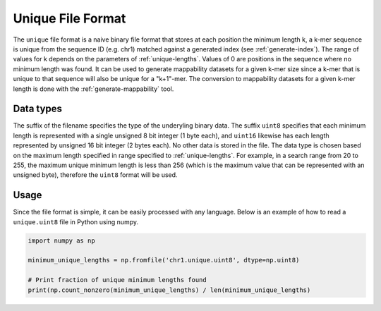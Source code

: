 .. _unique-file-format:

Unique File Format
==================
The ``unique`` file format is a naive binary file format that stores at each
position the minimum length k, a k-mer sequence is unique from the sequence ID
(e.g. chr1) matched against a generated index (see :ref:`generate-index`). The
range of values for k depends on the parameters of :ref:`unique-lengths`.
Values of 0 are positions in the sequence where no minimum length was found. It
can be used to generate mappability datasets for a given k-mer size since a
k-mer that is unique to that sequence will also be unique for a "k+1"-mer. The
conversion to mappability datasets for a given k-mer length is done with the
:ref:`generate-mappability` tool.

----------
Data types
----------
The suffix of the filename specifies the type of the underyling binary data.
The suffix ``uint8`` specifies that each minimum length is represented with a
single unsigned 8 bit integer (1 byte each), and ``uint16`` likewise has each
length represented by unsigned 16 bit integer (2 bytes each). No other data is
stored in the file. The data type is chosen based on the maximum length
specified in range specified to :ref:`unique-lengths`. For example, in a search
range from 20 to 255, the maximum unique minimum length is less than 256 (which
is the maximum value that can be represented with an unsigned byte), therefore
the ``uint8`` format will be used.

-----
Usage
-----
Since the file format is simple, it can be easily processed with any language.
Below is an example of how to read a ``unique.uint8`` file in Python using
numpy.

.. code-block:: python

    import numpy as np

    minimum_unique_lengths = np.fromfile('chr1.unique.uint8', dtype=np.uint8)

    # Print fraction of unique minimum lengths found
    print(np.count_nonzero(minimum_unique_lengths) / len(minimum_unique_lengths)


